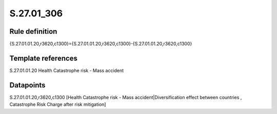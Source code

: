 ===========
S.27.01_306
===========

Rule definition
---------------

{S.27.01.01.20,r3620,c1300}={S.27.01.01.20,r3620,c1300}-{S.27.01.01.20,r3620,c1300}


Template references
-------------------

S.27.01.01.20 Health Catastrophe risk - Mass accident


Datapoints
----------

S.27.01.01.20,r3620,c1300 [Health Catastrophe risk - Mass accident|Diversification effect between countries , Catastrophe Risk Charge after risk mitigation]



